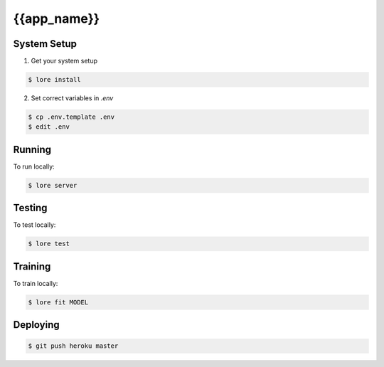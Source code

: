 {{app_name}}
==========

System Setup
------------

1) Get your system setup

.. code::

  $ lore install

2) Set correct variables in `.env`

.. code::

  $ cp .env.template .env
  $ edit .env

Running
-------

To run locally:

.. code::

  $ lore server

Testing
-------

To test locally:

.. code::

  $ lore test

Training
--------

To train locally:

.. code::

  $ lore fit MODEL

Deploying
---------

.. code::

  $ git push heroku master
